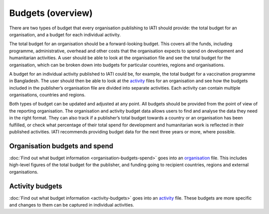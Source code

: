 Budgets (overview)
==================

There are two types of budget that every organisation publishing to IATI should provide: the total budget for an organisation, and a budget for each individual activity.

The total budget for an organisation should be a forward-looking budget. This covers all the funds, including programme, administrative, overhead and other costs that the organisation expects to spend on development and humanitarian activities. A user should be able to look at the organisation file and see the total budget for the organisation, which can be broken down into budgets for particular countries, regions and organisations.

A budget for an individual activity published to IATI could be, for example, the total budget for a vaccination programme in Bangladesh. The user should then be able to look at the `activity <https://iatistandard.org/en/guidance/standard-overview/preparing-your-data/>`__ files for an organisation and see how the budgets included in the publisher’s organisation file are divided into separate activities. Each activity can contain multiple organisations, countries and regions.

Both types of budget can be updated and adjusted at any point. All budgets should be provided from the point of view of the reporting organisation. The organisation and activity budget data allows users to find and analyse the data they need in the right format. They can also track if a publisher’s total budget towards a country or an organisation has been fulfilled, or check what percentage of their total spend for development and humanitarian work is reflected in their published activities. IATI recommends providing budget data for the next three years or more, where possible.

Organisation budgets and spend
-------------------------------

:doc:`Find out what budget information <organisation-budgets-spend>` goes into an `organisation <https://iatistandard.org/en/guidance/standard-overview/preparing-your-data/organisation-infromation/>`__ file. This includes high-level figures of the total budget for the publisher, and funding going to recipient countries, regions and external organisations.

Activity budgets
-----------------

:doc:`Find out what budget information <activity-budgets>` goes into an `activity <https://iatistandard.org/en/guidance/standard-overview/preparing-your-data/activity-information/>`__ file. These budgets are more specific and changes to them can be captured in individual activities.

.. meta::
  :title: Budgets (overview)
  :description: There are two types of budget that every organisation publishing to IATI should provide: the total budget for an organisation, and a budget for each individual activity.
  :guidance_type: activity, organisation

